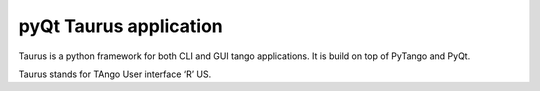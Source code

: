 ﻿
.. index::
   pyQt Taurus

=======================
pyQt Taurus application
=======================

.. seealso:: http://www.tango-controls.org/static/taurus/latest/doc/html/index.html


Taurus is a python framework for both CLI and GUI tango applications.
It is build on top of PyTango and PyQt.

Taurus stands for TAngo User interface ‘R’ US.

